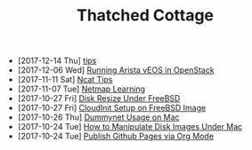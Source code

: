 #+TITLE: Thatched Cottage

- [2017-12-14 Thu] [[file:tips.org][tips]]
- [2017-12-06 Wed] [[file:arista.org][Running Arista vEOS in OpenStack]]
- [2017-11-11 Sat] [[file:ncat.org][Ncat Tips]]
- [2017-11-07 Tue] [[file:netmap.org][Netmap Learning]]
- [2017-10-27 Fri] [[file:growfs.org][Disk Resize Under FreeBSD]]
- [2017-10-27 Fri] [[file:cloudinit-bsd.org][CloudInit Setup on FreeBSD Image]]
- [2017-10-26 Thu] [[file:dummynet.org][Dummynet Usage on Mac]]
- [2017-10-24 Tue] [[file:hdiutil.org][How to Manipulate Disk Images Under Mac]]
- [2017-10-24 Tue] [[file:org-publish.org][Publish Github Pages via Org Mode]]